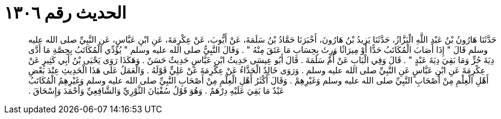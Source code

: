 
= الحديث رقم ١٣٠٦

[quote.hadith]
حَدَّثَنَا هَارُونُ بْنُ عَبْدِ اللَّهِ الْبَزَّازُ، حَدَّثَنَا يَزِيدُ بْنُ هَارُونَ، أَخْبَرَنَا حَمَّادُ بْنُ سَلَمَةَ، عَنْ أَيُّوبَ، عَنْ عِكْرِمَةَ، عَنِ ابْنِ عَبَّاسٍ، عَنِ النَّبِيِّ صلى الله عليه وسلم قَالَ ‏"‏ إِذَا أَصَابَ الْمُكَاتَبُ حَدًّا أَوْ مِيرَاثًا وَرِثَ بِحِسَابِ مَا عَتَقَ مِنْهُ ‏"‏ ‏.‏ وَقَالَ النَّبِيُّ صلى الله عليه وسلم ‏"‏ يُؤَدِّي الْمُكَاتَبُ بِحِصَّةِ مَا أَدَّى دِيَةَ حُرٍّ وَمَا بَقِيَ دِيَةَ عَبْدٍ ‏"‏ ‏.‏ قَالَ وَفِي الْبَابِ عَنْ أُمِّ سَلَمَةَ ‏.‏ قَالَ أَبُو عِيسَى حَدِيثُ ابْنِ عَبَّاسٍ حَدِيثٌ حَسَنٌ ‏.‏ وَهَكَذَا رَوَى يَحْيَى بْنُ أَبِي كَثِيرٍ عَنْ عِكْرِمَةَ عَنِ ابْنِ عَبَّاسٍ عَنِ النَّبِيِّ صلى الله عليه وسلم ‏.‏ وَرَوَى خَالِدٌ الْحَذَّاءُ عَنْ عِكْرِمَةَ عَنْ عَلِيٍّ قَوْلَهُ ‏.‏ وَالْعَمَلُ عَلَى هَذَا الْحَدِيثِ عِنْدَ بَعْضِ أَهْلِ الْعِلْمِ مِنْ أَصْحَابِ النَّبِيِّ صلى الله عليه وسلم وَغَيْرِهِمْ ‏.‏ وَقَالَ أَكْثَرُ أَهْلِ الْعِلْمِ مِنْ أَصْحَابِ النَّبِيِّ صلى الله عليه وسلم وَغَيْرِهِمُ الْمُكَاتَبُ عَبْدٌ مَا بَقِيَ عَلَيْهِ دِرْهَمٌ ‏.‏ وَهُوَ قَوْلُ سُفْيَانَ الثَّوْرِيِّ وَالشَّافِعِيِّ وَأَحْمَدَ وَإِسْحَاقَ ‏.‏